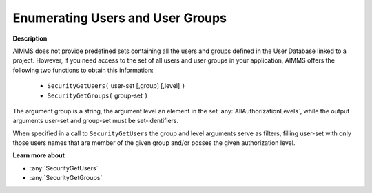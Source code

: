 .. _Security_Enumerating_Users_and_User_Gro:

Enumerating Users and User Groups
=================================

**Description** 

AIMMS does not provide predefined sets containing all the users and groups defined in the User Database
linked to a project. However, if you need access to the set of all users and user groups in your application,
AIMMS offers the following two functions to obtain this information:

    *	``SecurityGetUsers(``  user-set [,group] [,level] ``)`` 
    *	``SecurityGetGroups(``  group-set ``)`` 

The argument group is a string, the argument level an element in the set :any:`AllAuthorizationLevels`, 
while the output arguments user-set and group-set must be set-identifiers.

When specified in a call to ``SecurityGetUsers`` the group and level arguments serve as filters, 
filling user-set with only those users names that are member of the given group and/or posses 
the given authorization level.


**Learn more about** 

*	:any:`SecurityGetUsers`
*	:any:`SecurityGetGroups`


